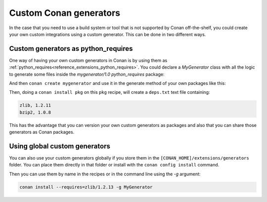 .. _reference_commands_custom_generators:

Custom Conan generators
=======================

In the case that you need to use a build system or tool that is not supported by Conan
off-the-shelf, you could create your own custom integrations using a custom generator.
This can be done in two different ways.

Custom generators as python_requires
------------------------------------

One way of having your own custom generators in Conan is by using them as
:ref:`python_requires<reference_extensions_python_requires>`. You could declare a
*MyGenerator* class with all the logic to generate some files inside the *mygenerator/1.0*
`python_requires` package:

.. code-block:: python
    :caption: mygenerator/conanfile.py

    from conan import ConanFile
    from conan.tools.files import save


    class MyGenerator:
        def __init__(self, conanfile):
            self._conanfile = conanfile

        def generate(self):
            deps_info = ""
            for dep, _ in self._conanfile.dependencies.items():
                deps_info += f"{dep.ref.name}, {dep.ref.version}\n"
            save(self._conanfile, "deps.txt", deps_info)


    class PyReq(ConanFile):
        name = "mygenerator"
        version = "1.0"
        package_type = "python-require"


And then ``conan create mygenerator`` and use it in the generate method of your own packages like this:

.. code-block:: python
    :caption: pkg/conanfile.py

    from conan import ConanFile


    class MyPkg(ConanFile):
        name = "pkg"
        version = "1.0"

        python_requires = "mygenerator/1.0"
        requires = "zlib/1.2.11", "bzip2/1.0.8"

        def generate(self):
            mygenerator = self.python_requires["mygenerator"].module.MyGenerator(self)
            mygenerator.generate()

Then, doing a ``conan install pkg`` on this ``pkg`` recipe, will create a ``deps.txt`` text file containing:

.. code-block:: text

    zlib, 1.2.11
    bzip2, 1.0.8


This has the advantage that you can version your own custom generators as packages and
also that you can share those generators as Conan packages.

Using global custom generators
------------------------------

You can also use your custom generators globally if you store them in the
``[CONAN_HOME]/extensions/generators`` folder. You can place them directly in that folder
or install with the ``conan config install`` command.

.. code-block:: python
    :caption: [CONAN_HOME]/extensions/generators/mygen.py
    
    from conan.tools.files import save


    class MyGenerator:
        def __init__(self, conanfile):
            self._conanfile = conanfile

        def generate(self):
            deps_info = ""
            for dep, _ in self._conanfile.dependencies.items():
                deps_info = f"{dep.ref.name}, {dep.ref.version}"
            save(self._conanfile, "deps.txt", deps_info)

Then you can use them by name in the recipes or in the command line using the *-g*
argument:

.. code-block:: bash

    conan install --requires=zlib/1.2.13 -g MyGenerator
